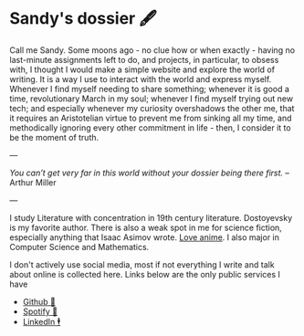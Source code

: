 * Sandy's dossier 🖋

Call me Sandy. Some moons ago - no clue how or when exactly - having no
last-minute assignments left to do, and projects, in particular, to obsess with,
I thought I would make a simple website and explore the world of writing. It is
a way I use to interact with the world and express myself. Whenever I find
myself needing to share something; whenever it is good a time, revolutionary
March in my soul; whenever I find myself trying out new tech; and especially
whenever my curiosity overshadows the other me, that it requires an Aristotelian
virtue to prevent me from sinking all my time, and methodically ignoring every
other commitment in life - then, I consider it to be the moment of truth.

---

/You can’t get very far in this world without your dossier being there first./
-- Arthur Miller

---

I study Literature with concentration in 19th century literature. Dostoyevsky is
my favorite author. There is also a weak spot in me for science fiction,
especially anything that Isaac Asimov wrote. [[https://sandyuraz.com/blogs/anime][Love anime]]. I also major in
Computer Science and Mathematics.

I don't actively use social media, most if not everything I write and talk about
online is collected here. Links below are the only public services I have

- [[https://github.com/thecsw][Github 🐙]]
- [[https://open.spotify.com/user/v1s3wc3z6pco2qfz0pzi3vq02?si=c0ab0369717e4824][Spotify 🥒]]
- [[https://www.linkedin.com/in/thecsw][LinkedIn 🕴]]
